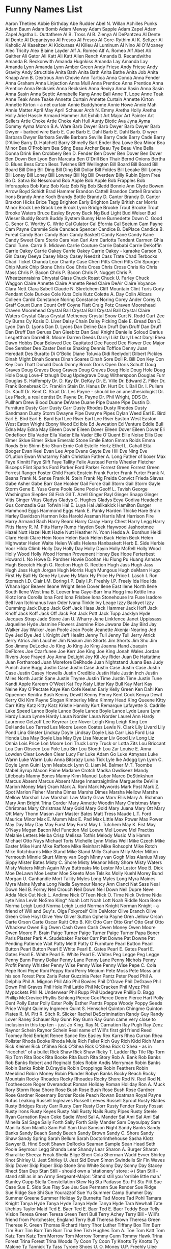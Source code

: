 * Funny Names List
Aaron Thetires
Abbie Birthday
Abe Rudder
Abel N. Willan
Achilles Punks
Adam Baum
Adam Bomb
Adam Meway
Adam Sapple
Adam Zapel
Adam Zapel
Agatha L. Outtathere
Al B. Tross
Al B. Zienya
Al DePantzeu
Al Dente
Al Dente
Al Depantsyoo
Al Fresco
Al Fresco
Al Gore-Rythim
Al K. Seltzer
Al Kaholic
Al Kaseltzer
Al Kickurass
Al Killeu
Al Luminum
Al Nino
Al O'Moaney
Alec Tricity
Alex Blaine Layder
Alf A. Romeo
Alf A. Romeo
Alf Abet
Ali Gaither
Ali Gator
Ali Katt
Ali Katt
Allen Rench
Amanda B. Recandwithe
Amanda B. Reckonwith
Amanda Hugnkiss
Amanda Lay
Amanda Lay
Amanda Lynn
Amanda Lynn
Amber Green
Andy Friese
Andy Friese
Andy Gravity
Andy Structible
Anita Bath
Anita Bath
Anita Bathe
Anita Job
Anita Knapp
Ann B. Dextrous
Ann Chovie
Ann Tartica
Anna Conda
Anna Fender
Anna Graham
Anna Linjection
Anna Mull
Anna Prentice
Anna Prentice
Anna Prentice
Anna Recksiek
Anna Recksiek
Anna Rexiya
Anna Sasin
Anna Sasin
Anna Sasin
Anna Septic
Annabelle Rang
Anne Ball
Anne T. Lope
Anne Teak
Anne Teak
Anne Teake
Annette Curtain
Annette Curtain
Annette Kirton
Annette Kirton - a net curtain
Annie Buddyhome
Annie Howe
Annie Mah
Annie Matter
April May
April Schauer
Arch N. Emmy
Aretha Holly
Aretha Holly
Ariel Hassle
Armand Hammer
Art Exhibit
Art Major
Art Painter
Art Sellers
Artie Choke
Artie Choke
Ash Hull
Aunty Biotic
Ava Jyna
Ayma Dommy
Ayma Moron
B.A. Ware
Barb Dwyer
Barb Dwyer
Barb Dwyer
Barb Dwyer - barbed wire
Barb E. Cue
Barb E. Dahl
Barb E. Dahl
Barb. D wyer
Barbara Dwyer
Barbara Seville
Barbara Seville
Barry Cade
Barry Cade
Barry D'Alive
Barry D. Hatchett
Barry Shmelly
Bart Ender
Bea Lowe
Bea Minor
Bea Minor
Bea O'Problem
Bea Sting
Beau Archer
Beau Tye
Beau Vine
Bella Donna Drink
Ben Crobbery
Ben D. Fender
Ben Dover
Ben Dover
Ben Dover
Ben Down
Ben Lyon
Ben Marcata
Ben O'Drill
Ben Thair
Bernd Onions
Bertha D. Blues
Bess Eaton
Bess Twishes
Biff Wellington
Bill Board
Bill Board
Bill Board
Bill Ding
Bill Ding
Bill Ding
Bill Dollar
Bill Foldes
Bill Leeake
Bill Loney
Bill Loney
Bill Loney
Bill Lowney
Bill Ng
Bill Overdew
Billy Rubin
Bjorn Free
Bo D. Satva
Bo Nessround
Bob Apple
Bob Apple
Bob Frapples
Bob Inforapples
Bob Katz
Bob Katz
Bob Ng
Bob Sledd
Bonnie Ann Clyde
Bowen Arrow
Boyd Schidt
Brad Hammer
Brandon Cattell
Brandon Cattell
Brandon Irons
Brandy Anne Koch
Brandy Bottle
Brandy D. Cantor
Brandy D. Cantor
Braxton Hicks
Brice Tagg
Brighton Early
Brighton Early
British car Morris Minor
Brock Lee
Brock Lee
Brook Lynn Bridge
Brooke Trout
Brooke Trout
Brooke Waters
Bruce Easley
Bryony
Buck Ng
Bud Light
Bud Weiser
Bud Wieser
Buddy Booth
Buddy System
Bunny Hare
Burnedette Down
C. Good
C. Senor
C. Worthy
C. Write
Cal Culator
Cal Efornia
Cal Seeium
Cam Payne
Cam Payne
Cammie Sole
Candace Spencer
Candice B. DePlace
Candice B. Fureal
Candy Barr
Candy Barr
Candy Baskett
Candy Kane
Candy Kane
Candy Sweet
Cara Sterio
Cara Van
Carl Arm
Carlotta Tendant
Carmen Ghia
Carol Tune.
Carra S. Midown
Carrie Couture
Carrie Dababi
Carrie DeKoffin
Carrie Oakey
Carrie Oakey
Carrie Oakey
Carrie Oakey - karaoke
Carson O. Gin
Casey Deeya
Casey Macy
Casey Needzit
Cass Trate
Chad Terbocks
Chad Ticket
Chanda Lear
Charity Case
Cheri Pitts
Cheri Pitts
Chi Spurger
Chip Munk
Chip Stone
Chris Coe
Chris Cross
Chris Cross
Chris Ko
Chris Mass
Chris P. Bacon
Chris P. Bacon
Chris P. Nugget
Chris P. Wheatzenraisins
Chrystal Glass
Chuck Roast
Chuck U. Farley
Chuck Waggon
Claire Annette
Claire Annette Reed
Claire DeAir
Claire Voyance
Clara Nett
Clara Sabell
Claude N. Skretchem
Cliff Mountain
Clint Toris
Cody Pendant
Cole Durkee
Cole Kuts
Cole Kutz
Colette A. Day
Colin Allcars
Colleen Cardd
Constance Noring
Constance Noring
Corey Ander
Corey O. Graff
Count Dunn
Count Orff
Coyne Flatt
Craig Potz
Craven Moorehead
Craven Moorehead
Crystal Ball
Crystal Ball
Crystal Ball
Crystal Claire Waters
Crystal Glass
Crystal Metheney
Crystal Snow
Curt N. Rodd
Curt Zee
Cy Burns
Cy Kosis
D. Liver
Daisy Chain
Daisy Picking
Dale E. Bread
Dan D. Lyon
Dan D. Lyons
Dan D. Lyons
Dan Deline
Dan Druff
Dan Druff
Dan Druff
Dan Druff
Dan Geruss
Dan Gleebitz
Dan Saul Knight
Danielle Soloud
Darius Lesgettham
Darrell B. Moore
Darren Deeds
Darryl Likt
Daryl Lect
Daryl Rhea
Dawn Hobbs
Dear Beloved
Dee Capitated
Dee Faced
Dee Flower
Dee Major
Dee Sember
Dee Zaster
Denise Shaking
Dennis Toffice
Denny Juan Heredatt
Des Buratto
Di O'Bolic
Diane Toluvia
Didi Reelydoit
Dilbert Pickles
Dinah Might
Dinah Soares
Dinah Soares
Dinah Sore
Doll R. Bill
Don Key
Don Key
Don Thatt
Donald Duck
Donny Brook
Doris Open
Doris Schutt
Doug Graves
Doug Graves
Doug Graves
Doug Graves
Doug Hole
Doug Hole
Doug Hole
Doug Love-Fitzhugh
Doug Updegrave
Doug Witherspoon
Douglas Furr
Douglas S. Halfempty
Dr. D. Kay
Dr. DeKay
Dr. E. Ville
Dr. Edward Z. Filler
Dr. Frank Bonebreak
Dr. Franklin Stein
Dr. Hanus
Dr. Hurt
Dr. I. Ball
Dr. I. Pullem
Dr. Kauff
Dr. Kent C. Strait
Dr. Les Payne - should be an anesthesiologist
Dr. Les Plack, a real dentist
Dr. Payne
Dr. Payne
Dr. Phil Wright, DDS
Dr. Pullham
Drew Blood
Duane DeVane
Duane Pipe
Duane Pipe
Dustin D. Furniture
Dusty Carr
Dusty Carr
Dusty Rhodes
Dusty Rhodes
Dusty Sandmann
Dusty Storm
Dwayne Pipe
Dwayne Pipes
Dylan Weed
Earl E. Bird
Earl E. Bird
Earl E. Byrd
Earl Lee Riser
Earl Lee Riser
Easton West
Easton West
Eaton Wright
Ebony Wood
Ed Ible
Ed Jewcation
Ed Venture
Eddie Bull
Edna May
Edna May
Eileen Dover
Eileen Dover
Eileen Dover
Eileen Dover
Eli Ondefloor
Ella Vader
Ella Vader
Ella Vader
Elle O'Quent
Ellie Noise
Ellis Dee
Elmer Sklue
Elmer Sklue
Emerald Stone
Emile Eaton
Emma Roids
Emma Royds
Eric Shinn
Eric Shun
Ernie Coli
Estelle Hertz
Ethel L. Cahall
Etta Booger
Evan Keel
Evan Lee Arps
Evans Gayte
Eve Hill
Eve Ning
Eve O'Lution
Ewan Whatarmy
Faith Christian
Father A. Long
Father of boxer Max
Faye Kinnitt
Faye Slift
Faye Tallity
Felix Austead
Ferris Wheeler
Fletcher Bisceps
Flint Sparks
Ford Parker
Ford Parker
Forrest Green
Forrest Green
Forrest Ranger
Foster Child
Frank Enstein
Frank Furter
Frank Furter
Frank N. Beans
Frank N. Sense
Frank N. Stein
Frank Ng
Freida Convict
Frieda Slaves
Gabe Asher
Gabe Barr
Gae Hooker
Gail Force
Gail Storm
Gail Storm
Gayle Storm
Gene E. Yuss
Gene Poole
Gene Poole
Geoff L. Tavish
George Washington Sleptier
Gil Fish
Gil T. Azell
Ginger Rayl
Ginger Snapp
Ginger Vitis
Ginger Vitus
Gladys
Gladys C. Hughes
Gladys Eeya
Godiva Headache
Gus Comzadia
Gus Tofwin
Hal E. Luya
Hal Jalikakick
Hamilton Burger
Hammond Eggs
Hammond Eggs
Hank E. Panky
Harden Thicke
Hare Brain
Harley Davidson
Harmon Ikka
Harold Assman
Harris Mint
Harrison Fire
Harry Armand Bach
Harry Beard
Harry Caray
Harry Chest
Harry Legg
Harry Pitts
Harry R. M. Pitts
Harry Rump
Hayden Seek
Haywood Jashootmee
Hazel Nutt
Hazel Nutt
Hazle Nutt
Heather N. Yonn
Hedda A. Borshun
Heidi Clare
Heidi Clare
Hein Noon
Helen Back
Helen Back
Helen Beck
Helen Highwater
Helen Waite
Helen Wiells
Helena Hanbaskett
Herb E. Side
Herbie Voor
Hilda Climb
Holly Day
Holly Day
Holly Dayin
Holly McRell
Holly Wood
Holly Wood
Holly Wood
Homan Provement
Honey Bee
Hope Ferterbest
Howard I. No
Howe D. Pardner
Howie Doohan
Hu Flung Pu
Huang Annsaw
Hugh Beeotch
Hugh G. Rection
Hugh G. Rection
Hugh Jass
Hugh Jass
Hugh Jass
Hugh Jorgan
Hugh Morris
Hugh Mungous
Hugh deMann
Hugo First
Hy Ball
Hy Gene
Hy Lowe
Hy Marx
Hy Price
Hy Price
I. Lasch
I. Ron Stomach
I.D. Clair
I.M. Boring
I.P. Daly
I.P. Freehly
I.P. Freely
Ida Hoe
Ida Whana
Igor Beaver
Ileane Wright
Ilene Dover
Ilene East
Ilene North
Ilene South
Ilene West
Ima B. Leever
Ima Gaye-Barr
Ima Hogg
Ima Kettle
Ima Klotz
Iona Corolla
Iona Ford
Iona Frisbee
Iona Stonehouse
Ira Fuse
Isadore Bell
Ivan Itchinanus
Ivan Oder
Ivana Tinkle
Ivy Leage
Izzy Backyet
Izzy Cumming
Jack Dupp
Jack Goff
Jack Haas
Jack Hammer
Jack Hoff
Jack Knoff
Jack Koff
Jack Off
Jack Pot
Jack Pott
Jack Tupp
Jacklyn Hyde
Jacques Strap
Jade Stone
Jan U. Wharry
Jane Linkfence
Janet Uppissass
Jaqueline Hyde
Jasmine Flowers
Jasmine Rice
Jawana Die
Jay Bird
Jay Walker
Jay Walker
Jean Poole
Jean Poole
Jeanette Akenja-Nearing
Jed Dye
Jed Dye
Jed I. Knight
Jeff Healitt
Jenny Tull
Jenny Tull
Jerry Atrick
Jerry Atrics
Jim Laucher
Jim Nasium
Jim Shorts
Jim Shorts
Jim Shu
Jim Sox
Jimmy DeLocke
Jo King
Jo King
Jo King
Joanna Hand
Joaquin DeFlores
Joe Czarfunee
Joe Kerr
Joe King
Joe King
Jonah Wales
Jordan Rivers
Jose Frayed
Joy Anna DeLight
Joy Kil
Joy Rider
Juan De Hattatime
Juan Fortharoad
Juan Morefore DeRhode
Juan Nightstand
Juana Bea
Judy Punch
June Bugg
Justin Case
Justin Case
Justin Case
Justin Case
Justin Case
Justin Casey Howells
Justin Credible
Justin Hale
Justin Inch
Justin Miles North
Justin Sane
Justin Thyme
Justin Time
Justin Time
Justin Tune
Kandi Apple
Kareem O'Weet
Kat Toy
Katy Litter
Kay Bull
Kay Mart
Kay Neine
Kay O'Pectate
Kaye Ken Cofe
Keelan Early
Kelly Green
Ken Dahl
Ken Oppenner
Kenitra Bush
Kenny Dewitt
Kenny Penny
Kent Cook
Kenya Dewit
Kerry Oki
Kim Payne Slogan
Kimberley Mine
Kimmy Head
King Queene
Kitty Carr
Kitty Katz
Kitty Katz
Kristie Hannity
Kurt Remarque
Lafayette S. Cadrille
Lake Speed
Lance Boyle
Lance Boyle
Lance Boyle
Lance Lyde
Laura Lynn Hardy
Laura Lynne Hardy
Laura Norder
Laura Norder
Laurel Ann Hardy
Laurence Getzoff
Lee Keyrear
Lee Nover
Leigh King
Leigh King
Len DeHande
Leo Tarred
Les Moore
Levon Coates
Lewis N. Clark
Lily Livard
Lily Pond
Lina Ginster
Lindsay Doyle
Lindsay Doyle
Lisa Carr
Lisa Ford
Lisa Honda
Lisa May Boyle
Lisa May Dye
Lisa Neucar
Liv Good
Liv Long
Liz Onnia
Lois Price
Lon Moore
Lori Truck
Lorry Truck or
Lotta Zits
Lou Briccant
Lou Dan Obseen
Lou Pole
Lou Sirr
Lou Stooth
Lou Zar
Louise E. Anna
Lowden Clear
Lowden Clear
Lucy Fer
Luke Adam Go
Luke Atmyass
Luke Warm
Luke Warm
Lulu Anna Bitcrazy
Luna Tick
Lyle Ike Adogg
Lyn
Lynn C. Doyle
Lynn Guini
Lynn Meabuck
Lynn O. Liam
M. Balmer
M.T. Toombe
Mabel Syrup
Macon Paine
Madame Crotch
Madka Owdiseez
Mandy Lifeboats
Manny Bones
Manny Kinn
Manuel Labor
Marco DeStinkshun
Marcus Absent
Marcus Absent
Marge Innastraightline
Marguerite DeVille
Marion Money
Marj Oram
Mark A. Roni
Mark Mywords
Mark Post
Mark Z. Spot
Marlon Fisher
Marsha Dimes
Marsha Dimes
Marsha Mellow
Marsha Mellow
Marshall Law
Marshall Law
Marty Graw
Marv Ellis
Mary A. Richman
Mary Ann Bright Trina Corder
Mary Annette Woodin
Mary Christmas
Mary Christmas
Mary Christmas
Mary Gold
Mary Gold
Mary Juana
Mary Ott
Mary Ott
Mary Thonn
Mason Jarr
Master Bates
Matt Tress
Maude L.T. Ford
Maurice Minor
Max E. Mumm
Max E. Pad
Max Little
Max Power
Max Power
May Day
May Day
May Furst
May Furst
May I. Tutchem
May K. Fist
May O'Nays
Megan Bacon
Mel Function
Mel Loewe
Mel Loewe
Mel Practiss
Melanie Letters
Melba Crisp
Melissa Tothis
Melody Music
Mia Hamm
Michael Otto Nuys
Michael Toris
Michelle Lynn
Midas Well
Mike Czech
Mike Easter
Mike Hunt
Mike Raffone
Mike Reinhart
Mike Rohsopht
Mike Rotch
Mike Rotchburns
Mike Stand
Mike Stand
Milly Graham
Milly Meter
Milton Yermouth
Minnie Skurt
Minny van Gogh
Minny van Gogh
Miss Alanius
Missy Sippy
Mister Bates
Misty C. Shore
Misty Meanor
Misty Shore
Misty Waters
Misty Waters
Mitch Again
Miya Buttreaks
Mo Lestor
Mo Lestor
Moe B. Dick
Moe DeLawn
Moe Lester
Moe Skeeto
Moe Telsiks
Molly Kuehl
Morey Bund
Morgan U. Canhandle
Mort Tallity
Myles Long
Myles Long
Myra Maines
Myra Mains
Mysha Long
Nadia Seymour
Nancy Ann Cianci
Nat Sass
Neal Down
Neil B. Formy
Neil Crouch
Neil Down
Neil Down
Neil Dupre
Neve Adda
Nick Cut
Nick L. Andime
Nick O'Teen
Nick O. Time
Nick Ovtime
Nida Lyte
Nina Levin
NoSmo King*
Noah Lott
Noah Lott
Noah Riddle
Nora Bone
Norma Leigh Lucid
Norma Leigh Lucid
Norman Knight
Norman Knight - a friend of Will and Guy's.
Olga Fokyrcelf
Olin DeMotor
Olive Branch
Olive Green
Olive Hoyl
Olive Yew
Oliver Sutton
Ophelia Payne
Oren Jellow
Orson Carte
Orson Carte
Oscar Ruitt
Otto B. Kilt
Otto Carr
Otto Graf
Otto Graf
Otto Whackew
Owen Big
Owen Cash
Owen Cash
Owen Money
Owen Moore
Owen Moore
P. Brain
Paige Turner
Paige Turner
Paige Turner
Papa Boner
Paris Plaster
Park A. Studebaker
Parker Carr
Pat Downe
Pat Downe
Pat Pending
Patience Wait
Patty Meltt
Patty O'Furniture
Pearl Button
Pearl Button
Pearl Button
Pearl E White
Pearl E. Gates
Pearl E. Gates
Pearl E. Gates
Pearl E. White
Pearl E. White
Pearl E. Whites
Peg Legge
Peg Legge
Penny Bunn
Penny Dollar
Penny Lane
Penny Lane
Penny Nichols
Penny Profit
Penny Whistler
Penny Wise
Penny Wise
Penny Wise
Pepe C. Cola
Pepe Roni
Pepe Roni
Peppy Roni
Perry Mecium
Pete Moss
Pete Moss and his son Forest
Pete Zaria
Peter Guzzinia
Peter Pantz
Peter Peed
Phil A. Delphia
Phil A. Mignon
Phil Atio
Phil Bowles
Phil D'Grave
Phil DeGrave
Phil Down
Phil Graves
Phil Hole
Phil Lattio
Phil McCracken
Phil Myez
Phil Mypockets
Phil N. Underwear
Phil Rupp
Phil Updegrave
Phillip D. Bagg
Phillip McCrevice
Phyllis Schlong
Pierce Cox
Pierce Deere
Pierce Hart
Polly Dent
Polly Ester
Polly Ester
Polly Esther Pantts
Poppa Woody
Poppy Seeds
Price Wright
Quimby Ingmeen
Quint S. Henschel
Quinton Chingme
Quinton Plates
R. M. Pitt
R. Sitch
R. Slicker
Rachel DeScrimination
Randy Guy
Randy Lover
Raney Schauer
Ray Gunn
Ray Gunn
Ray Gunn came very close to inclusion in this top ten - just Jo King.
Ray N. Carnation
Ray Pugh
Ray Zenz
Raynor Schein
Raynor Schein
Real name of Will's first girl friend
Reed Toomey
Reid Enright
Renee Sance
Rex Easley
Rex Karrs
Rhea Curran
Rhea Pollster
Rhoda Booke
Rhoda Mule
Rich Feller
Rich Guy
Rich Kidd
Rich Mann
Rick Kleiner
Rick O'Shea
Rick O'Shea
Rick O'Shea
Rick O'Shea - as in "ricochet" of a bullet
Rick Shaw
Rick Shaw
Ricky T. Ladder
Rip Tile
Rip Torn
Rip Torn
Rita Book
Rita Booke
Rita Buch
Rita Story
Rob A. Bank
Rob Banks
Rob Banks
Robert and Reginald Soles
Robin Andis Merryman
Robin Banks
Robin Banks
Robin D.Craydle
Robin Droppings
Robin Feathers
Robin Meeblind
Robin Money
Robin Plunder
Robyn Banks
Rocky Beach
Rocky Mountain
Rocky Rhoades
Rocky Rhoades
Rocky Shore
Rod N. Reel
Rod N. Tootheecore
Roger Overandout
Roman Holiday
Roman Holiday
Ron A. Muck
Rory Storm
Rosa Shore
Rose Bush
Rose Bush
Rose Bush
Rose Gardner
Rose Gardner
Rosemary Border
Rosie Peach
Rowan Boatman
Royal Payne
Rufus Leaking
Russell Ingleaves
Russell Leeves
Russell Sprout
Rusty Blades
Rusty Bridges
Rusty Carr
Rusty Carr
Rusty Dorr
Rusty Fender
Rusty Fossat
Rusty Irons
Rusty Keyes
Rusty Nail
Rusty Nails
Rusty Pipes
Rusty Steele
Ryan Carnation
Ryan Coke
Sadie Word
Sal A. Mander
Sal Ami
Sal Ami
Sal Minella
Sal Sage
Sally Forth
Sally Forth
Sally Mander
Sam Dayoulpay
Sam Manilla
Sam Manilla
Sam Pull
Sam Urai
Samson Night
Sandy Banks
Sandy Banks
Sandy Beach
Sandy Beech
Sandy Brown
Sandy C. Shore
Sandy Shaw
Sandy Spring
Sarah Bellum
Sarah Doctorinthehouse
Sasha Klotz
Sawyer B. Hind
Scott Shawn DeRocks
Seaman Sample
Sean Head
Seth Poole
Seymour Legg
Shanda Lear
Shandy Lear
Sharon A. Burger
Sharon Sharalike
Sheeza Freak
Sheila Blige
Sheri Cola
Sherman Wadd Evver
Shirley Knot
Shirley U. Jest
Shirley U. Jest
Sid Down
Simon Swindells
Sir Fin Waves
Skip Dover
Skip Roper
Skip Stone
Sno White
Sonny Day
Sonny Day
Stacey Rhect
Stan Dup
Stan Still - should own a 'stationery' store :->)
Stan Still - stand still as in an Army Sergeant-Major: 'Stand still you 'orrible little man.'
Stanley Cupp
Stella Constellation
Stew Ng
Stu Padasso
Stu Pit
Stu Pitt
Sue Case
Sue E. Side
Sue Flay
Sue Jeu
Sue Permann
Sue Render
Sue Ridge
Sue Ridge
Sue Shi
Sue Yourazzof
Sue Yu
Summer Camp
Summer Day
Summer Greene
Summer Holiday
Sy Burnette
Tad Moore
Tad Pohl
Tamara Knight
Tanya Hyde
Tanya Hyde
Tanya Hyde
Tanya Hyde
Tara Newhall
Tate Urchips
Taylor Maid
Ted E. Baer
Ted E. Baer
Ted E. Baer
Teddy Bear
Telly Vision
Teresa Green
Teresa Green
Terri Bull
Terry Achey
Terry Bill - Will's friend from Portchester, England
Terry Bull
Theresa Brown
Theresa Green
Therese R. Green
Thomas Richard Harry
Thor Luther
Tiffany Box
Tim Burr
Tim Burr
Tim Burr
Tim Burr
Tina See
Tish Hughes
Tom A. Toe
Tom Katt
Tom Katz
Tom Katz
Tom Morrow
Tom Morrow
Tommy Gunn
Tommy Hawk
Trina Forest
Trina Forest
Trina Woods
Ty Coon
Ty Coon
Ty Knotts
Ty Knotts
Ty Malone
Ty Tannick
Ty Tass
Tyrone Shoes
U. O. Money
U.P. Freehly
Ulee Daway
Urich Hunt
Val Crow
Val Lay
Val Veeta
Viola Solo
Virginia Beach
Vlad Tire
Walt Smedley
Walter Melon
Walter Melon
Wanda Rinn
Wanna Hickey
Warren Peace
Warren Peace
Warren Piece
Warren T.
Wayne Deer
Wendy Storm
Will Power
Will Power
Will Race
Will U. Shuddup
Will Wynn
Willie Maykit
Willie Waite
Wilma Leggrowbach
Winnie Bago
Winnie Dipoo
Winsom Cash
Woody Forrest
Woody U. No
X. Benedict
Xavier Breath
Xavier Money
Yerma Wildo
Yule B. Sari
Zeke N. Yeshallfind
Zelda Kowz
Zoe Mudgett Hertz
Zoltan Pepper
